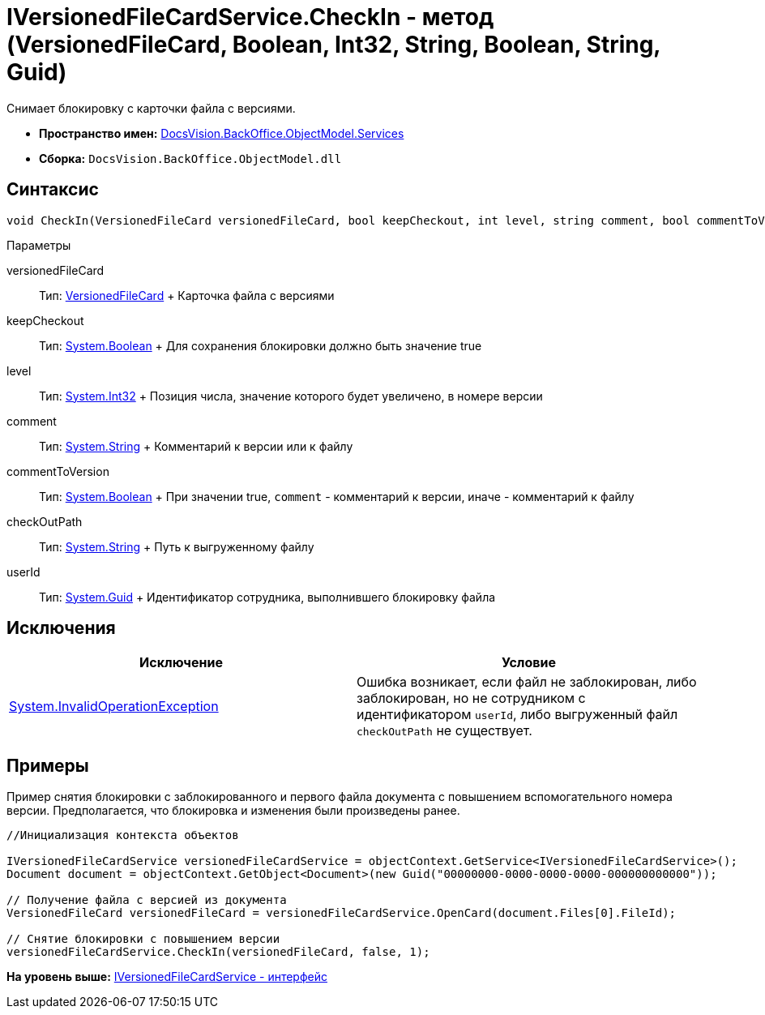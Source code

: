 = IVersionedFileCardService.CheckIn - метод (VersionedFileCard, Boolean, Int32, String, Boolean, String, Guid)

Снимает блокировку с карточки файла с версиями.

* [.keyword]*Пространство имен:* xref:Services_NS.adoc[DocsVision.BackOffice.ObjectModel.Services]
* [.keyword]*Сборка:* [.ph .filepath]`DocsVision.BackOffice.ObjectModel.dll`

== Синтаксис

[source,pre,codeblock,language-csharp]
----
void CheckIn(VersionedFileCard versionedFileCard, bool keepCheckout, int level, string comment, bool commentToVersion, string checkOutPath, System.Guid userId)
----

Параметры

versionedFileCard::
  Тип: xref:../../../Platform/ObjectManager/SystemCards/VersionedFileCard_CL.adoc[VersionedFileCard]
  +
  Карточка файла с версиями
keepCheckout::
  Тип: http://msdn.microsoft.com/ru-ru/library/system.boolean.aspx[System.Boolean]
  +
  Для сохранения блокировки должно быть значение true
level::
  Тип: http://msdn.microsoft.com/ru-ru/library/system.int32.aspx[System.Int32]
  +
  Позиция числа, значение которого будет увеличено, в номере версии
comment::
  Тип: http://msdn.microsoft.com/ru-ru/library/system.string.aspx[System.String]
  +
  Комментарий к версии или к файлу
commentToVersion::
  Тип: http://msdn.microsoft.com/ru-ru/library/system.boolean.aspx[System.Boolean]
  +
  При значении true, `comment` - комментарий к версии, иначе - комментарий к файлу
checkOutPath::
  Тип: http://msdn.microsoft.com/ru-ru/library/system.string.aspx[System.String]
  +
  Путь к выгруженному файлу
userId::
  Тип: http://msdn.microsoft.com/ru-ru/library/system.guid.aspx[System.Guid]
  +
  Идентификатор сотрудника, выполнившего блокировку файла

== Исключения

[cols=",",options="header",]
|===
|Исключение |Условие
|http://msdn.microsoft.com/ru-ru/library/system.invalidoperationexception.aspx[System.InvalidOperationException] |Ошибка возникает, если файл не заблокирован, либо заблокирован, но не сотрудником с идентификатором `userId`, либо выгруженный файл `checkOutPath` не существует.
|===

== Примеры

Пример снятия блокировки с заблокированного и первого файла документа с повышением вспомогательного номера версии. Предполагается, что блокировка и изменения были произведены ранее.

[source,pre,codeblock,language-csharp]
----
//Инициализация контекста объектов
        
IVersionedFileCardService versionedFileCardService = objectContext.GetService<IVersionedFileCardService>();
Document document = objectContext.GetObject<Document>(new Guid("00000000-0000-0000-0000-000000000000"));

// Получение файла с версией из документа
VersionedFileCard versionedFileCard = versionedFileCardService.OpenCard(document.Files[0].FileId);

// Снятие блокировки с повышением версии
versionedFileCardService.CheckIn(versionedFileCard, false, 1);
----

*На уровень выше:* xref:../../../../../api/DocsVision/BackOffice/ObjectModel/Services/IVersionedFileCardService_IN.adoc[IVersionedFileCardService - интерфейс]
